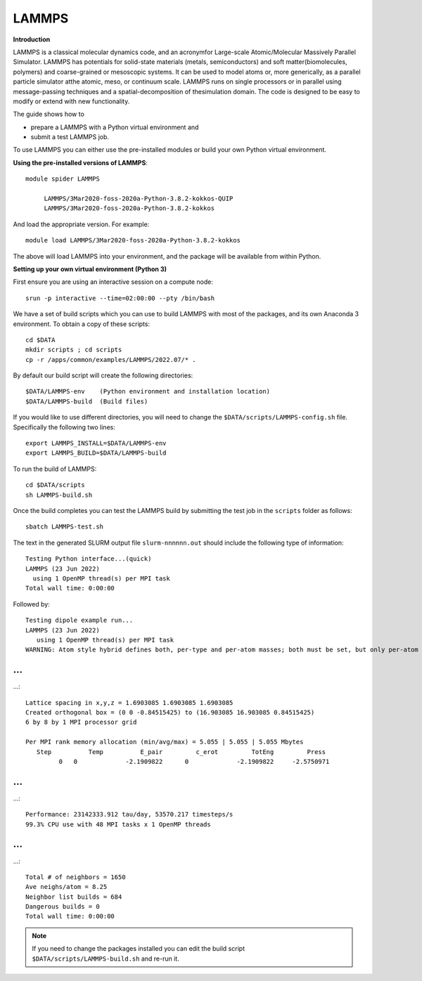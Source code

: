 LAMMPS
------

**Introduction**

LAMMPS is a classical molecular dynamics code, and an acronymfor Large-scale Atomic/Molecular Massively Parallel Simulator. LAMMPS has
potentials for solid-state materials (metals, semiconductors) and soft matter(biomolecules, polymers) and coarse-grained or mesoscopic systems. It can be
used to model atoms or, more generically, as a parallel particle simulator atthe atomic, meso, or continuum scale. LAMMPS runs on single processors or in
parallel using message-passing techniques and a spatial-decomposition of thesimulation domain. The code is designed to be easy to modify or extend with new
functionality.

The guide shows how to

- prepare a LAMMPS with a Python virtual environment and
- submit a test LAMMPS job.

To use LAMMPS you can either use the pre-installed modules or build your own Python virtual environment.

**Using the pre-installed versions of LAMMPS**:: 

   module spider LAMMPS 

        LAMMPS/3Mar2020-foss-2020a-Python-3.8.2-kokkos-QUIP
        LAMMPS/3Mar2020-foss-2020a-Python-3.8.2-kokkos

And load the appropriate version. For example:: 

        module load LAMMPS/3Mar2020-foss-2020a-Python-3.8.2-kokkos

The above will load LAMMPS into your environment, and the package will be available from within Python.

**Setting up your own virtual environment (Python 3)**

First ensure you are using an interactive session on a compute node::
   
   srun -p interactive --time=02:00:00 --pty /bin/bash

We have a set of build scripts which you can use to build LAMMPS with most of the packages, and its own Anaconda 3 environment. To obtain a copy of these scripts::

  cd $DATA
  mkdir scripts ; cd scripts
  cp -r /apps/common/examples/LAMMPS/2022.07/* .

By default our build script will create the following directories::
  
  $DATA/LAMMPS-env    (Python environment and installation location)
  $DATA/LAMMPS-build  (Build files)
  
If you would like to use different directories, you will need to change the ``$DATA/scripts/LAMMPS-config.sh`` file. Specifically the following two lines::

  export LAMMPS_INSTALL=$DATA/LAMMPS-env
  export LAMMPS_BUILD=$DATA/LAMMPS-build
  
To run the build of LAMMPS::

  cd $DATA/scripts
  sh LAMMPS-build.sh
  
Once the build completes you can test the LAMMPS build by submitting the test job in the ``scripts`` folder as follows::

  sbatch LAMMPS-test.sh
  
The text in the generated SLURM output file ``slurm-nnnnnn.out`` should include the following type of information::

   Testing Python interface...(quick)
   LAMMPS (23 Jun 2022)
     using 1 OpenMP thread(s) per MPI task
   Total wall time: 0:00:00
   
Followed by::

    Testing dipole example run...
    LAMMPS (23 Jun 2022)
       using 1 OpenMP thread(s) per MPI task
    WARNING: Atom style hybrid defines both, per-type and per-atom masses; both must be set, but only per-atom masses will be used (src/atom_vec_hybrid.cpp:133)
    
...
...
...::

    Lattice spacing in x,y,z = 1.6903085 1.6903085 1.6903085
    Created orthogonal box = (0 0 -0.84515425) to (16.903085 16.903085 0.84515425)
    6 by 8 by 1 MPI processor grid

    Per MPI rank memory allocation (min/avg/max) = 5.055 | 5.055 | 5.055 Mbytes
       Step          Temp          E_pair         c_erot         TotEng         Press
             0   0             -2.1909822      0             -2.1909822     -2.5750971
...
...
...::

    Performance: 23142333.912 tau/day, 53570.217 timesteps/s
    99.3% CPU use with 48 MPI tasks x 1 OpenMP threads
    
...
...
...::

    Total # of neighbors = 1650
    Ave neighs/atom = 8.25
    Neighbor list builds = 684
    Dangerous builds = 0
    Total wall time: 0:00:00
 
  
.. note::   
   If you need to change the packages installed you can edit the build script ``$DATA/scripts/LAMMPS-build.sh`` and re-run it.


  

  
